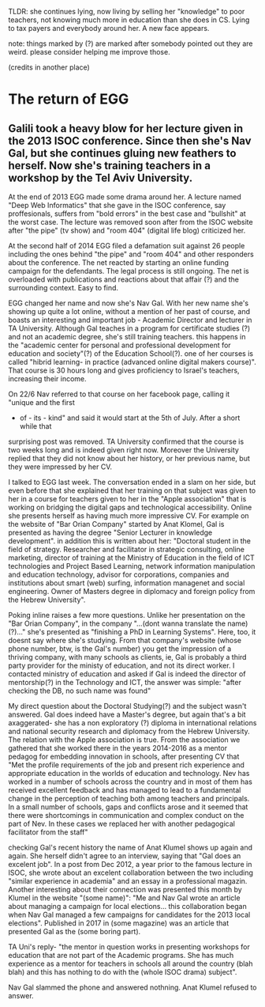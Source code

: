 TLDR: she continues lying, now living by selling her "knowledge" to poor teachers, not knowing much more in education than she does in CS. Lying to tax payers and everybody around her. A new face appears.

note: things marked by (?) are marked after somebody pointed out they are weird. please
consider helping me improve those.

(credits in another place)

* The return of EGG

** Galili took a heavy blow for her lecture given in the 2013 ISOC conference. Since then she's Nav Gal, but she continues gluing new feathers to herself. Now she's training teachers in a workshop by the Tel Aviv University.

At the end of 2013 EGG made some drama around her. A lecture named "Deep Web Informatics"
that she gave in the ISOC conference, say proffesionals, suffers from "bold errors" in
the best case and "bullshit" at the worst case. The lecture was removed soon after from the
ISOC website after "the pipe" (tv show) and "room 404" (digital life blog) criticized her.

At the second half of 2014 EGG filed a defamation suit against 26 people including the ones
behind "the pipe" and "room 404" and other responders about the conference. The net reacted
by starting an online funding campaign for the defendants. The legal process is still
ongoing. The net is overloaded with publications and reactions about that affair (?) and
the surrounding context. Easy to find.

EGG changed her name and now she's Nav Gal. With her new name she's showing up quite a lot
online, without a mention of her past of course, and boasts an interesting and important 
job - Academic Director and lecturer in TA University. Although Gal teaches in a program 
for certificate studies (?) and not an academic degree, she's still training teachers. this
happens in the "academic center for personal and professional development for education and
society"(?) of the Education School(?). one of her courses is called "hibrid learning- in
practice (advanced online digital makers course)". That course is 30 hours long and gives
proficiency to Israel's teachers, increasing their income.

On 22/6 Nav referred to that course on her facebook page, calling it "unique and the first
- of - its - kind" and said it would start at the 5th of July. After a short while that
surprising post was removed. TA University confirmed that the course is two weeks long and
is indeed given right now. Moreover the University replied that they did not know about
her history, or her previous name, but they were impressed by her CV.

I talked to EGG last week. The conversation ended in a slam on her side, but even before
that she explained that her training on that subject was given to her in a course for
teachers given to her in the "Apple association" that is working on bridging the digital
gaps and technological accessibility. Online she presents herself as having much more
impressive CV. For example on the website of "Bar Orian Company" started by Anat Klomel,
Gal is presented as having the degree "Senior Lecturer in knowledge development". in
addition this is written about her: "Doctoral student in the field of strategy.
Researcher and facilitator in strategic consulting, online marketing, director of
training at the Ministry of Education in the field of ICT technologies and Project Based
Learning, network information manipulation and education technology, advisor for
corporations, companies and institutions about smart (web) surfing, information managenet
and social engineering. Owner of Masters degree in diplomacy and foreign policy from the
Hebrew University".

Poking inline raises a few more questions. Unlike her presentation on the "Bar Orian
Company",  in the company "...(dont wanna translate the name)(?)..." she's presented as
"finishing a PhD in Learning Systems". Here, too, it doesnt say where she's studying.
From that company's website (whose phone number, btw, is the Gal's number) you get the
impression of a thriving company, with many schools as clients, ie, Gal is probably a
third party provider for the ministy of education, and not its direct worker. I contacted
ministry of education and asked if Gal is indeed the director of mentorship(?) in the
Technology and ICT, the answer was simple: "after checking the DB, no such name was found"


My direct question about the Doctoral Studying(?) and the subject wasn't answered. Gal
does indeed have a Master's degree, but again that's a bit axaggerated- she has a non 
exploratory (?) diploma in international relations and national security research and
diplomacy from the Hebrew University. The relation with the Apple association is true.
From the association we gathered that she worked there in the years 2014-2016 as a
mentor pedagog for embedding innovation in schools, after presenting CV that "Met the
profile requirements of the job and present rich experience and appropriate education in
the worlds of education and technology. Nev has worked in a number of schools across the
country and in most of them has received excellent feedback and has managed to lead to a
fundamental change in the perception of teaching both among teachers and principals. In
a small number of schools, gaps and conflicts arose and it seemed that there were
shortcomings in communication and complex conduct on the part of Nev. In these cases we
replaced her with another pedagogical facilitator from the staff"

checking Gal's recent history the name of Anat Klumel shows up again and again. She
herself didn't agree to an interview, saying that "Gal does an excelent job". In a post
from Dec 2012, a year prior to the famous lecture in ISOC, she wrote about an excelent 
collaboration between the two including "similar experience in academia" and an essay in
a professional magazin. Another interesting about their connection was presented this
month by Klumel in the website "(some name)": "Me and Nav Gal wrote an article about
managing a campaign for local elections... this collaboration began when Nav Gal managed
a few campaigns for candidates for the 2013 local elections". Published in 2017 in
(some magazine) was an article that presented Gal as the (some boring part).

TA Uni's reply- "the mentor in question works in presenting workshops for education that
are not part of the Academic programs. She has much experience as a mentor for teachers
in schools all around the country (blah blah) and this has nothing to do with the (whole
ISOC drama) subject".


Nav Gal slammed the phone and answered nothning. Anat Klumel refused to answer.

